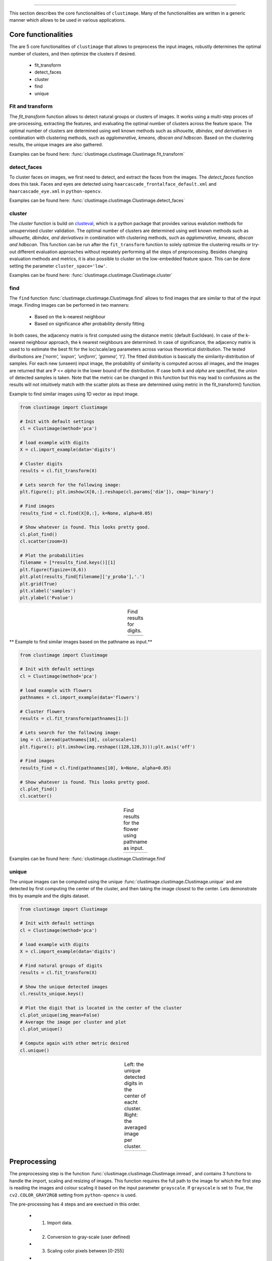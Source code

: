 .. _code_directive:

-------------------------------------

This section describes the core functionalities of ``clustimage``.
Many of the functionalities are written in a generic manner which allows to be used in various applications.

Core functionalities
''''''''''''''''''''''
The are 5 core functionalities of ``clustimage`` that allows to preprocess the input images, robustly determines the optimal number of clusters, and then optimize the clusters if desired.

    * fit_transform
    * detect_faces
    * cluster
    * find
    * unique
    
Fit and transform
^^^^^^^^^^^^^^^^^^^^
The *fit_transform* function allows to detect natural groups or clusters of images. It works using a multi-step proces of pre-processing, extracting the features, and evaluating the optimal number of clusters across the feature space.
The optimal number of clusters are determined using well known methods such as *silhouette, dbindex, and derivatives* in combination with clustering methods, such as *agglomerative, kmeans, dbscan and hdbscan*.
Based on the clustering results, the unique images are also gathered.

Examples can be found here: :func:`clustimage.clustimage.Clustimage.fit_transform`


detect_faces
^^^^^^^^^^^^^^
To cluster faces on images, we first need to detect, and extract the faces from the images.
The *detect_faces* function does this task.
Faces and eyes are detected using ``haarcascade_frontalface_default.xml`` and ``haarcascade_eye.xml`` in ``python-opencv``.

Examples can be found here: :func:`clustimage.clustimage.Clustimage.detect_faces`


cluster
^^^^^^^^^
The *cluster* function is build on `clusteval`_, which is a python package that provides various evalution methods for unsupervised cluster validation.
The optimal number of clusters are determined using well known methods such as *silhouette, dbindex, and derivatives* in combination with clustering methods, such as *agglomerative, kmeans, dbscan and hdbscan*.
This function can be run after the ``fit_transform`` function to solely optimize the clustering results or try-out different evaluation approaches without repeately performing all the steps of preprocessing.
Besides changing evaluation methods and metrics, it is also possible to cluster on the low-embedded feature space. This can be done setting the parameter ``cluster_space='low'``.

Examples can be found here: :func:`clustimage.clustimage.Clustimage.cluster`

find
^^^^^^^
The ``find`` function :func:`clustimage.clustimage.Clustimage.find` allows to find images that are similar to that of the input image.
Finding images can be performed in two manners:

    * Based on the k-nearest neighbour 
    * Based on significance after probability density fitting 

In both cases, the adjacency matrix is first computed using the distance metric (default Euclidean).
In case of the k-nearest neighbour approach, the k nearest neighbours are determined.
In case of significance, the adjacency matrix is used to to estimate the best fit for the loc/scale/arg parameters across various theoretical distribution.
The tested disributions are *['norm', 'expon', 'uniform', 'gamma', 't']*. The fitted distribution is basically the similarity-distribution of samples.
For each new (unseen) input image, the probability of similarity is computed across all images, and the images are returned that are P <= *alpha* in the lower bound of the distribution.
If case both *k* and *alpha* are specified, the union of detected samples is taken.
Note that the metric can be changed in this function but this may lead to confusions as the results will not intuitively match with the scatter plots as these are determined using metric in the fit_transform() function.

Example to find similar images using 1D vector as input image.

.. code:: python

        from clustimage import Clustimage

        # Init with default settings
        cl = Clustimage(method='pca')

        # load example with digits
        X = cl.import_example(data='digits')

        # Cluster digits
        results = cl.fit_transform(X)
        
        # Lets search for the following image:
        plt.figure(); plt.imshow(X[0,:].reshape(cl.params['dim']), cmap='binary')

        # Find images
        results_find = cl.find(X[0,:], k=None, alpha=0.05)

        # Show whatever is found. This looks pretty good.
        cl.plot_find()
        cl.scatter(zoom=3)

        # Plot the probabilities
        filename = [*results_find.keys()][1]
        plt.figure(figsize=(8,6))
        plt.plot(results_find[filename]['y_proba'],'.')
        plt.grid(True)
        plt.xlabel('samples')
        plt.ylabel('Pvalue')



.. |figCF1| image:: ../figs/find_digit.png
.. |figCF2| image:: ../figs/find_in_pca.png
.. |figCF3| image:: ../figs/find_proba.png
.. |figCF4| image:: ../figs/find_results.png

.. table:: Find results for digits.
   :align: center

   +----------+----------+
   | |figCF1| | |figCF2| | 
   +----------+----------+
   | |figCF3| | |figCF4| | 
   +----------+----------+


** Example to find similar images based on the pathname as input.**

.. code:: python

        from clustimage import Clustimage

        # Init with default settings
        cl = Clustimage(method='pca')

        # load example with flowers
        pathnames = cl.import_example(data='flowers')

        # Cluster flowers
        results = cl.fit_transform(pathnames[1:])
        
        # Lets search for the following image:
        img = cl.imread(pathnames[10], colorscale=1)
        plt.figure(); plt.imshow(img.reshape((128,128,3)));plt.axis('off')

        # Find images
        results_find = cl.find(pathnames[10], k=None, alpha=0.05)

        # Show whatever is found. This looks pretty good.
        cl.plot_find()
        cl.scatter()


.. |figCF5| image:: ../figs/find_flowers.png
.. |figCF6| image:: ../figs/find_flowers_scatter.png

.. table:: Find results for the flower using pathname as input.
   :align: center

   +----------+----------+
   | |figCF5| | |figCF6| | 
   +----------+----------+
   
Examples can be found here: :func:`clustimage.clustimage.Clustimage.find`

unique
^^^^^^^^^^
The unique images can be computed using the unique :func:`clustimage.clustimage.Clustimage.unique` and are detected by first computing the center of the cluster, and then taking the image closest to the center.
Lets demonstrate this by example and the digits dataset.

.. code:: python

        from clustimage import Clustimage

        # Init with default settings
        cl = Clustimage(method='pca')

        # load example with digits
        X = cl.import_example(data='digits')

        # Find natural groups of digits
        results = cl.fit_transform(X)
        
        # Show the unique detected images
        cl.results_unique.keys()
        
        # Plot the digit that is located in the center of the cluster
        cl.plot_unique(img_mean=False)
        # Average the image per cluster and plot
        cl.plot_unique()
        
        # Compute again with other metric desired
        cl.unique()


.. |figCF7| image:: ../figs/digits_unique1.png
.. |figCF8| image:: ../figs/digits_unique2.png

.. table:: Left: the unique detected digits in the center of eacht cluster. Right: the averaged image per cluster.
   :align: center

   +----------+----------+
   | |figCF7| | |figCF8| | 
   +----------+----------+
   

Preprocessing
''''''''''''''''

The preprocessing step is the function :func:`clustimage.clustimage.Clustimage.imread`, and contains 3 functions to handle the import, scaling and resizing of images.
This function requires the full path to the image for which the first step is reading the images and colour scaling it based on the input parameter ``grayscale``.
If ``grayscale`` is set to *True*, the ``cv2.COLOR_GRAY2RGB`` setting from ``python-opencv`` is used.

The pre-processing has 4 steps and are exectued in this order.

    * 1. Import data.
    * 2. Conversion to gray-scale (user defined)
    * 3. Scaling color pixels between [0-255]
    * 4. Resizing

.. code:: python

    # Import libraries
    from clustimage import Clustimage
    import matplotlib.pyplot as plt

    # Init
    cl = Clustimage()
    # Load example dataset
    pathnames = cl.import_example(data='flowers')
    # Preprocessing of the first image
    img = cl.imread(pathnames[0], dim=(128,128))

    # Plot
    plt.figure()
    plt.imshow(img.reshape(128,128,3))
    plt.axis('off')


.. |figP1| image:: ../figs/flower_original.png
.. |figP2| image:: ../figs/flower_example1.png

.. table:: Left is orignal input figure and right is after preprocessing
   :align: center

   +----------+----------+
   | |figP1|  | |figP2|  | 
   +----------+----------+



imscale
^^^^^^^^

The *imscale* function :func:`clustimage.clustimage.Clustimage.imscale` is only applicable for 2D-arrays (images).
Scaling data is an import pre-processing step to make sure all data is ranged between the minimum and maximum range.

The images are scaled between [0-255] by the following equation:

    Ximg * (255 / max(Ximg) )


imresize
^^^^^^^^^

The *imresize* function :func:`clustimage.clustimage.imresize` resizes the images into 128x128 pixels (default) or to an user-defined size.
The function depends on the functionality of ``python-opencv`` with the interpolation: ``interpolation=cv2.INTER_AREA``.




Generic functionalities
''''''''''''''''''''''''
``clustimage`` contains various generic functionalities that are internally used but may be usefull too in other applications.

wget
^^^^^^^^^
Download files from the internet and store on disk.
Examples can be found here: :func:`clustimage.clustimage.wget`

.. code:: python

    # Import library
    import clustimage as cl
    # Download
    images = cl.wget('https://erdogant.github.io/datasets/flower_images.zip', 'c://temp//flower_images.zip')


unzip
^^^^^^^^^
Unzip files into a destination directory.
Examples can be found here: :func:`clustimage.clustimage.unzip`

.. code:: python

    # Import library
    import clustimage as cl
    # Unzip to path
    dirpath = cl.unzip('c://temp//flower_images.zip')


listdir
^^^^^^^^^
Recusively list the files in the directory.
Examples can be found here: :func:`clustimage.clustimage.listdir`

.. code:: python

    # Import library
    import clustimage as cl
    # Unzip to path
    dirpath = 'c://temp//flower_images'
    pathnames = cl.listdir(dirpath, ext=['png'])


set_logger
^^^^^^^^^^^^
Change status of the logger.
Examples can be found here: :func:`clustimage.clustimage.set_logger`

.. code:: python

    # Change to verbosity message of warnings and higher
    set_logger(verbose=30)


extract_hog
^^^^^^^^^^^^
Histogram of Oriented Gradients (HOG), is a feature descriptor that is often used to extract features from image data. 
Examples can be found here :func:`clustimage.clustimage.Clustimage.extract_hog` and a more detailed explanation can be found in the **Feature Extraction** - **HOG** section.



.. _clusteval: https://github.com/erdogant/clusteval

